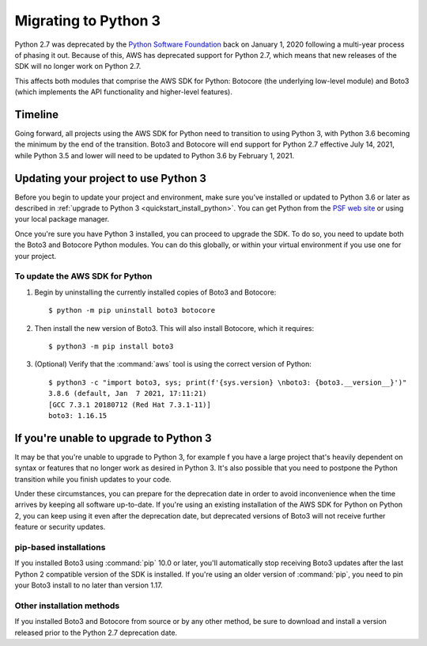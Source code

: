 .. _guide_migration_py3:

Migrating to Python 3
=====================

Python 2.7 was deprecated by the `Python Software Foundation <https://www.python.org/psf-landing/>`_
back on January 1, 2020 following a multi-year process of phasing it out. Because of this, AWS has
deprecated support for Python 2.7, which means that new releases of the SDK will no longer work on
Python 2.7.

This affects both modules that comprise the AWS SDK for Python: Botocore (the underlying low-level
module) and Boto3 (which implements the API functionality and higher-level features).

Timeline
--------
Going forward, all projects using the AWS SDK for Python need to transition to using Python 3, with
Python 3.6 becoming the minimum by the end of the transition. Boto3 and Botocore will end support
for Python 2.7 effective July 14, 2021, while Python 3.5 and lower will need to be updated to Python
3.6 by February 1, 2021.

Updating your project to use Python 3
-------------------------------------

Before you begin to update your project and environment, make sure you’ve installed or updated to
Python 3.6 or later as described in :ref:`upgrade to Python 3 <quickstart_install_python>`. You can
get Python from the `PSF web site <https://www.python.org/downloads>`_ or using your local package
manager.

Once you're sure you have Python 3 installed, you can proceed to upgrade the SDK. To do so, you need
to update both the Boto3 and Botocore Python modules. You can do this globally, or within your
virtual environment if you use one for your project.

To update the AWS SDK for Python
~~~~~~~~~~~~~~~~~~~~~~~~~~~~~~~~

1. Begin by uninstalling the currently installed copies of Boto3 and Botocore::

    $ python -m pip uninstall boto3 botocore

2. Then install the new version of Boto3. This will also install Botocore, which it requires::

    $ python3 -m pip install boto3

3. (Optional) Verify that the :command:`aws` tool is using the correct version of Python::

    $ python3 -c "import boto3, sys; print(f'{sys.version} \nboto3: {boto3.__version__}')"
    3.8.6 (default, Jan  7 2021, 17:11:21)
    [GCC 7.3.1 20180712 (Red Hat 7.3.1-11)]
    boto3: 1.16.15

If you're unable to upgrade to Python 3
---------------------------------------

It may be that you're unable to upgrade to Python 3, for example f you have a large project that's
heavily dependent on syntax or features that no longer work as desired in Python 3. It's also
possible that you need to postpone the Python transition while you finish updates to your code.

Under these circumstances, you can prepare for the deprecation date in order to avoid inconvenience
when the time arrives by keeping all software up-to-date. If you're using an existing installation
of the AWS SDK for Python on Python 2, you can keep using it even after the deprecation date, but
deprecated versions of Boto3 will not receive further feature or security updates.

pip-based installations
~~~~~~~~~~~~~~~~~~~~~~~

If you installed Boto3 using :command:`pip` 10.0 or later, you'll automatically stop receiving Boto3
updates after the last Python 2 compatible version of the SDK is installed. If you're using an older
version of :command:`pip`, you need to pin your Boto3 install to no later than version 1.17.

Other installation methods
~~~~~~~~~~~~~~~~~~~~~~~~~~

If you installed Boto3 and Botocore from source or by any other method, be sure to download and
install a version released prior to the Python 2.7 deprecation date.
